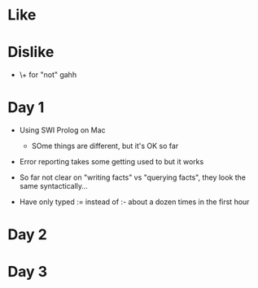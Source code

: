 * Like

* Dislike

- \+ for "not" gahh

* Day 1

- Using SWI Prolog on Mac
  - SOme things are different, but it's OK so far

- Error reporting takes some getting used to but it works

- So far not clear on "writing facts" vs "querying facts", they look
  the same syntactically...

- Have only typed := instead of :- about a dozen times in the first hour

* Day 2

* Day 3


